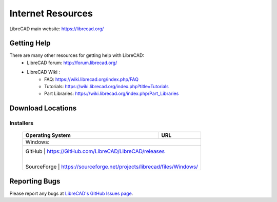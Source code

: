 .. _resources: 

Internet Resources
==================

LibreCAD main website: https://librecad.org/


.. _help:

Getting Help
------------

There are many other resources for getting help with LibreCAD:
    - LibreCAD forum: http://forum.librecad.org/
    - LibreCAD Wiki \:
        - FAQ: https://wiki.librecad.org/index.php/FAQ
        - Tutorials: https://wiki.librecad.org/index.php?title=Tutorials
        - Part Libraries: https://wiki.librecad.org/index.php/Part_Libraries


.. _downloads:

Download Locations
------------------

Installers
~~~~~~~~~~

    +------------------------+--------------------------------------------------------------------------+
    | Operating System       | URL                                                                      |
    +========================+==========================================================================+
    | Windows\:                                                                                         |
    +---------------------------------------------------------------------------------------------------+
    |     GitHub             | https://GitHub.com/LibreCAD/LibreCAD/releases                            |
    |                        |                                                                          |
    |     SourceForge        | https://sourceforge.net/projects/librecad/files/Windows/                 |
    +------------------------+--------------------------------------------------------------------------+


Reporting Bugs
--------------

Please report any bugs at `LibreCAD's GitHub Issues page <https://GitHub.com/LibreCAD/LibreCAD/issues>`_.
